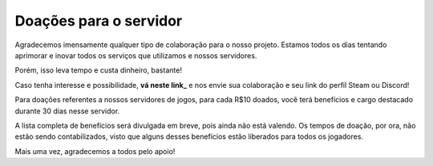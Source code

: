 .. _link: https://livepix.gg/hansmeru

***********************
Doações para o servidor
***********************

Agradecemos imensamente qualquer tipo de colaboração para o nosso projeto. Estamos todos os dias tentando aprimorar e inovar todos os serviços que utilizamos e nossos servidores.

Porém, isso leva tempo e custa dinheiro, bastante!

Caso tenha interesse e possibilidade, **vá neste link_** e nos envie sua colaboração e seu link do perfil Steam ou Discord!

Para doações referentes a nossos servidores de jogos, para cada R$10 doados, você terá benefícios e cargo destacado durante 30 dias nesse servidor.

A lista completa de benefícios será divulgada em breve, pois ainda não está valendo. Os tempos de doação, por ora, não estão sendo contabilizados, visto que alguns desses benefícios estão liberados para todos os jogadores.

Mais uma vez, agradecemos a todos pelo apoio!